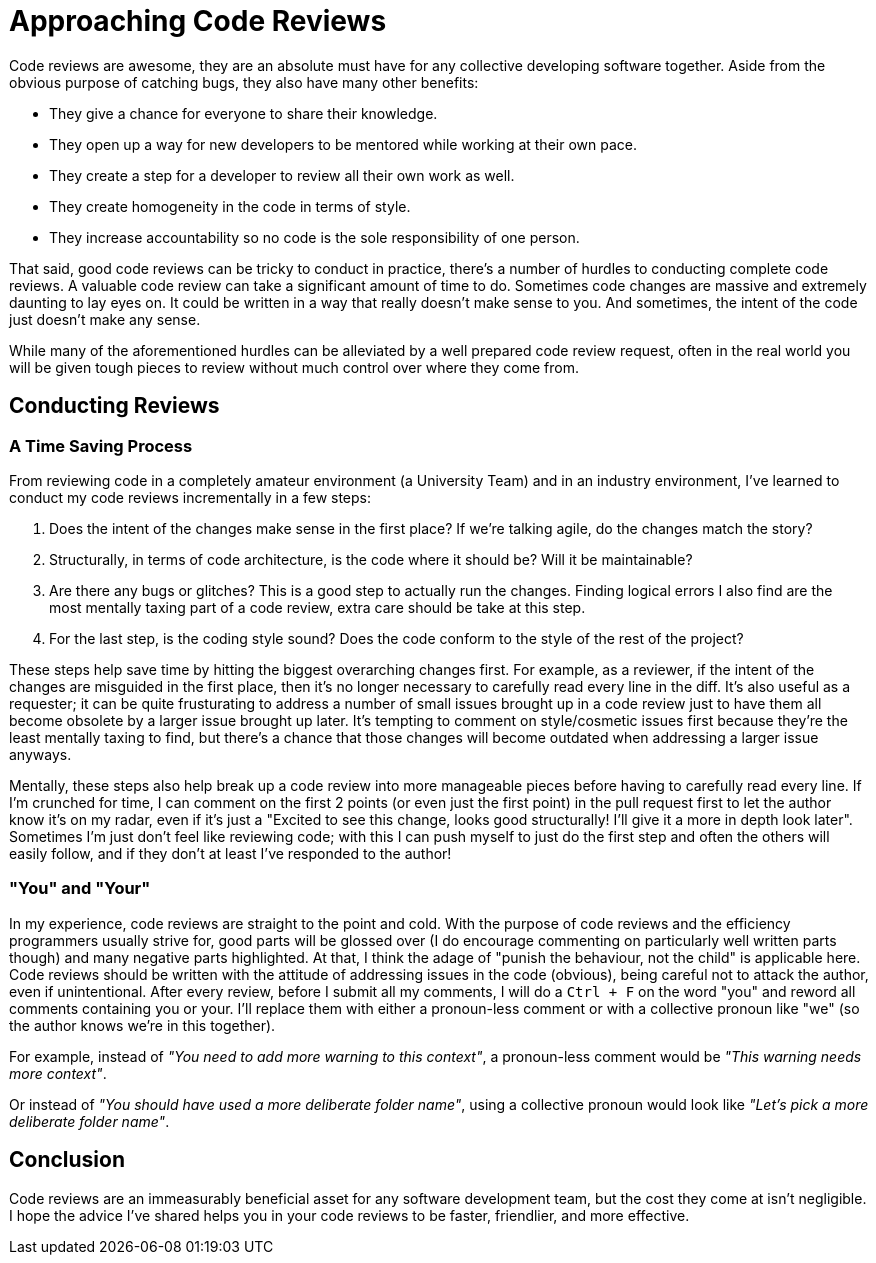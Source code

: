 [float]
= Approaching Code Reviews

Code reviews are awesome, they are an absolute must have for any collective developing software together.
Aside from the obvious purpose of catching bugs, they also have many other benefits:

* They give a chance for everyone to share their knowledge.

* They open up a way for new developers to be mentored while working at their own pace.

* They create a step for a developer to review all their own work as well.

* They create homogeneity in the code in terms of style.

* They increase accountability so no code is the sole responsibility of one person.

That said, good code reviews can be tricky to conduct in practice, there's a number of hurdles to conducting complete code reviews.
A valuable code review can take a significant amount of time to do.
Sometimes code changes are massive and extremely daunting to lay eyes on.
It could be written in a way that really doesn't make sense to you.
And sometimes, the intent of the code just doesn't make any sense.

While many of the aforementioned hurdles can be alleviated by a well prepared code review request, often in the real world you will be given tough pieces to review without much control over where they come from.

== Conducting Reviews

=== A Time Saving Process

From reviewing code in a completely amateur environment (a University Team) and in an industry environment, I've learned to conduct my code reviews incrementally in a few steps:

. Does the intent of the changes make sense in the first place? If we're talking agile, do the changes match the story?

. Structurally, in terms of code architecture, is the code where it should be? Will it be maintainable?

. Are there any bugs or glitches?
This is a good step to actually run the changes.
Finding logical errors I also find are the most mentally taxing part of a code review, extra care should be take at this step.

. For the last step, is the coding style sound?
Does the code conform to the style of the rest of the project?

These steps help save time by hitting the biggest overarching changes first.
For example, as a reviewer, if the intent of the changes are misguided in the first place, then it's no longer necessary to carefully read every line in the diff.
It's also useful as a requester; it can be quite frusturating to address a number of small issues brought up in a code review just to have them all become obsolete by a larger issue brought up later.
It's tempting to comment on style/cosmetic issues first because they're the least mentally taxing to find, but there's a chance that those changes will become outdated when addressing a larger issue anyways.

Mentally, these steps also help break up a code review into more manageable pieces before having to carefully read every line.
If I'm crunched for time, I can comment on the first 2 points (or even just the first point) in the pull request first to let the author know it's on my radar, even if it's just a "Excited to see this change, looks good structurally! I'll give it a more in depth look later". Sometimes I'm just don't feel like reviewing code; with this I can push myself to just do the first step and often the others will easily follow, and if they don't at least I've responded to the author!

=== "You" and "Your"

In my experience, code reviews are straight to the point and cold.
With the purpose of code reviews and the efficiency programmers usually strive for, good parts will be glossed over (I do  encourage commenting on particularly well written parts though) and many negative parts highlighted.
At that, I think the adage of "punish the behaviour, not the child" is applicable here.
Code reviews should be written with the attitude of addressing issues in the code (obvious), being careful not to attack the author, even if unintentional.
After every review, before I submit all my comments, I will do a `Ctrl + F` on the word "you" and reword all comments containing you or your.
I'll replace them with either a pronoun-less comment or with a collective pronoun like "we" (so the author knows we're in this together).

For example, instead of _"You need to add more warning to this context"_, a pronoun-less comment would be _"This warning needs more context"_.

Or instead of _"You should have used a more deliberate folder name"_, using a collective pronoun would look like _"Let's pick a more deliberate folder name"_.

== Conclusion

Code reviews are an immeasurably beneficial asset for any software development team, but the cost they come at isn't negligible.
I hope the advice I've shared helps you in your code reviews to be faster, friendlier, and more effective.



